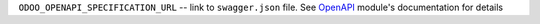 ``ODOO_OPENAPI_SPECIFICATION_URL`` -- link to ``swagger.json`` file. See `OpenAPI <https://apps.odoo.com/apps/modules/10.0/openapi/>`__ module's documentation for details
